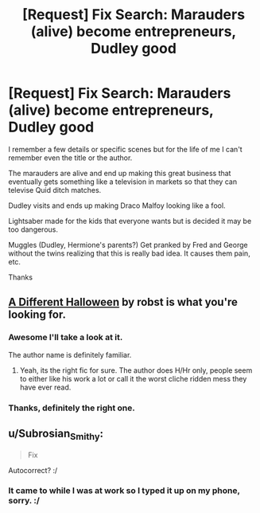 #+TITLE: [Request] Fix Search: Marauders (alive) become entrepreneurs, Dudley good

* [Request] Fix Search: Marauders (alive) become entrepreneurs, Dudley good
:PROPERTIES:
:Author: ExKage
:Score: 4
:DateUnix: 1419890182.0
:DateShort: 2014-Dec-30
:FlairText: Request
:END:
I remember a few details or specific scenes but for the life of me I can't remember even the title or the author.

The marauders are alive and end up making this great business that eventually gets something like a television in markets so that they can televise Quid ditch matches.

Dudley visits and ends up making Draco Malfoy looking like a fool.

Lightsaber made for the kids that everyone wants but is decided it may be too dangerous.

Muggles (Dudley, Hermione's parents?) Get pranked by Fred and George without the twins realizing that this is really bad idea. It causes them pain, etc.

Thanks


** [[https://www.fanfiction.net/s/6439871/1/A-Different-Halloween][A Different Halloween]] by robst is what you're looking for.
:PROPERTIES:
:Author: jaysrule24
:Score: 4
:DateUnix: 1419890766.0
:DateShort: 2014-Dec-30
:END:

*** Awesome I'll take a look at it.

The author name is definitely familiar.
:PROPERTIES:
:Author: ExKage
:Score: 1
:DateUnix: 1419891255.0
:DateShort: 2014-Dec-30
:END:

**** Yeah, its the right fic for sure. The author does H/Hr only, people seem to either like his work a lot or call it the worst cliche ridden mess they have ever read.
:PROPERTIES:
:Author: DZCreeper
:Score: 3
:DateUnix: 1419911148.0
:DateShort: 2014-Dec-30
:END:


*** Thanks, definitely the right one.
:PROPERTIES:
:Author: ExKage
:Score: 1
:DateUnix: 1419918128.0
:DateShort: 2014-Dec-30
:END:


** u/Subrosian_Smithy:
#+begin_quote
  Fix
#+end_quote

Autocorrect? :/
:PROPERTIES:
:Author: Subrosian_Smithy
:Score: 0
:DateUnix: 1419898153.0
:DateShort: 2014-Dec-30
:END:

*** It came to while I was at work so I typed it up on my phone, sorry. :/
:PROPERTIES:
:Author: ExKage
:Score: 2
:DateUnix: 1419904258.0
:DateShort: 2014-Dec-30
:END:
